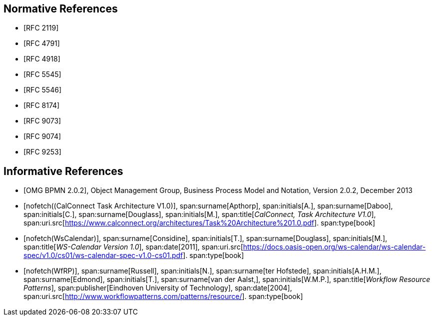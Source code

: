 
[bibliography]
== Normative References

* [[[RFC2119,RFC 2119]]]
* [[[RFC4791,RFC 4791]]]
* [[[RFC4918,RFC 4918]]]
* [[[RFC5545,RFC 5545]]]
* [[[RFC5546,RFC 5546]]]
* [[[RFC8174,RFC 8174]]]
* [[[RFC9073,RFC 9073]]]
* [[[RFC9074,RFC 9074]]]
* [[[RFC9253,RFC 9253]]]


[bibliography]
== Informative References

* [[[BPMN,OMG BPMN 2.0.2]]], Object Management Group, Business Process Model and Notation, Version 2.0.2, December 2013

* [[[TARCH,nofetch((CalConnect Task Architecture V1.0)]]],
span:surname[Apthorp], span:initials[A.],
span:surname[Daboo], span:initials[C.],
span:surname[Douglass], span:initials[M.],
span:title[_CalConnect, Task Architecture V1.0_],
span:uri.src[https://www.calconnect.org/architectures/Task%20Architecture%201.0.pdf].
span:type[book]

* [[[WsCalendar,nofetch(WsCalendar)]]],
span:surname[Considine], span:initials[T.],
span:surname[Douglass], span:initials[M.],
span:title[_WS-Calendar Version 1.0_],
span:date[2011],
span:uri.src[https://docs.oasis-open.org/ws-calendar/ws-calendar-spec/v1.0/cs01/ws-calendar-spec-v1.0-cs01.pdf].
span:type[book]

* [[[WfRP,nofetch(WfRP)]]],
span:surname[Russell], span:initials[N.],
span:surname[ter Hofstede], span:initials[A.H.M.],
span:surname[Edmond], span:initials[T.],
span:surname[van der Aalst,], span:initials[W.M.P.],
span:title[_Workflow Resource Patterns_],
span:publisher[Eindhoven University of Technology],
span:date[2004],
span:uri.src[http://www.workflowpatterns.com/patterns/resource/].
span:type[book]
